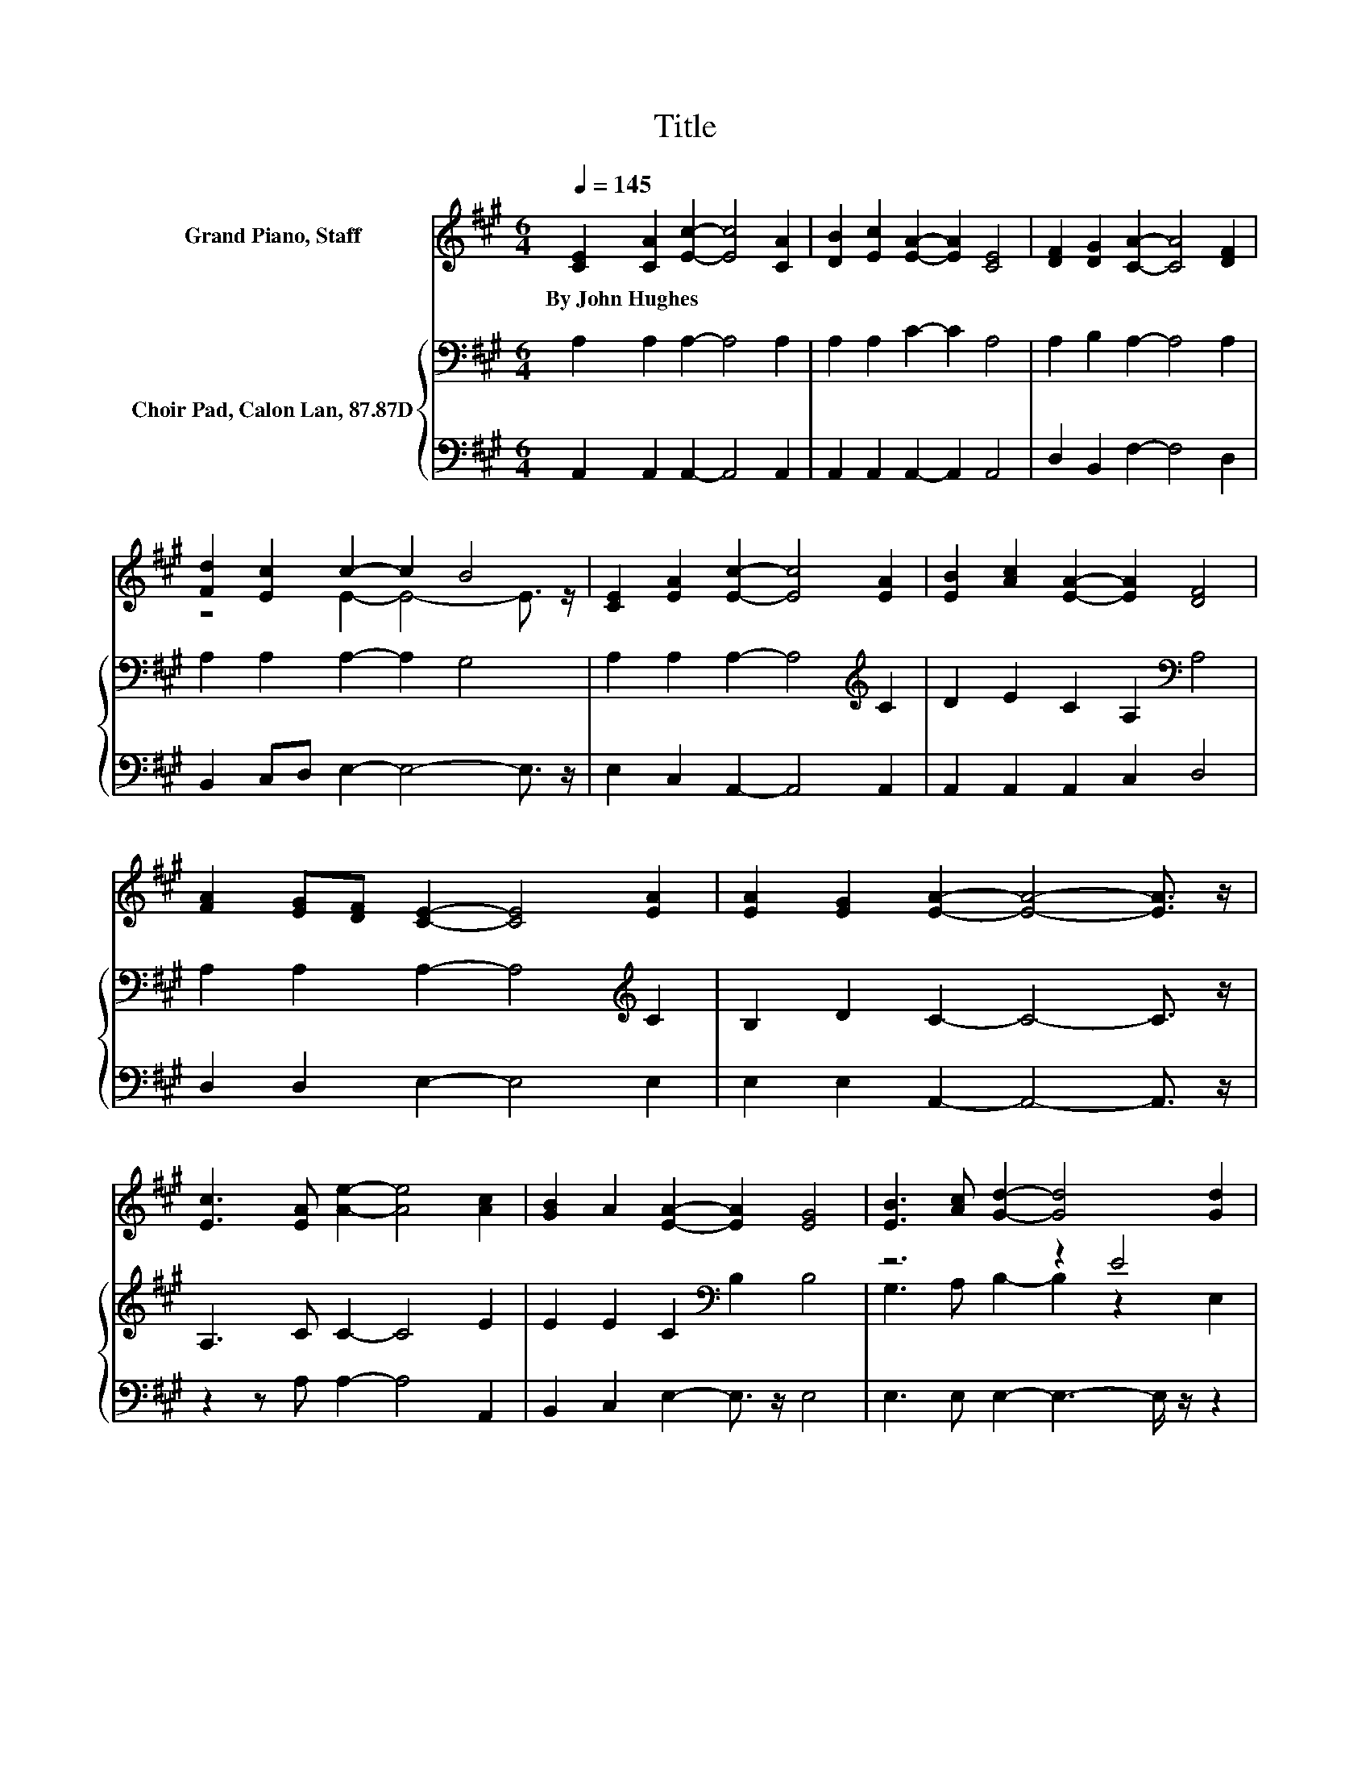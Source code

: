 X:1
T:Title
%%score ( 1 2 ) { ( 3 5 ) | 4 }
L:1/8
Q:1/4=145
M:6/4
K:A
V:1 treble nm="Grand Piano, Staff"
V:2 treble 
V:3 bass nm="Choir Pad, Calon Lan, 87.87D"
V:5 bass 
V:4 bass 
V:1
 [CE]2 [CA]2 [Ec]2- [Ec]4 [CA]2 | [DB]2 [Ec]2 [EA]2- [EA]2 [CE]4 | [DF]2 [DG]2 [CA]2- [CA]4 [DF]2 | %3
w: By~John~Hughes * * * *|||
 [Fd]2 [Ec]2 c2- c2 B4 | [CE]2 [EA]2 [Ec]2- [Ec]4 [EA]2 | [EB]2 [Ac]2 [EA]2- [EA]2 [DF]4 | %6
w: |||
 [FA]2 [EG][DF] [CE]2- [CE]4 [EA]2 | [EA]2 [EG]2 [EA]2- [EA]4- [EA]3/2 z/ | %8
w: ||
 [Ec]3 [EA] [Ae]2- [Ae]4 [Ac]2 | [GB]2 A2 [EA]2- [EA]2 [EG]4 | [EB]3 [Ac] [Gd]2- [Gd]4 [Gd]2 | %11
w: |||
 [Ac]2 [GB]2 [Ac]2- [Ac]4- [Ac]3/2 z/ | E2 E2 [DF]2- [DF]4 [DF]2 | [EG]2 [EG]2 [EA]2- [EA]2 [EB]4 | %14
w: |||
 [CA]2 [DB]2 [Ec]2- [Ec]4 [EA]2 | BA [EG]2 [EA]2- [EA]4- [EA]3/2 z/ |] %16
w: ||
V:2
 x12 | x12 | x12 | z4 E2- E4- E3/2 z/ | x12 | x12 | x12 | x12 | x12 | x12 | x12 | x12 | x12 | x12 | %14
 x12 | .E6 z6 |] %16
V:3
 A,2 A,2 A,2- A,4 A,2 | A,2 A,2 C2- C2 A,4 | A,2 B,2 A,2- A,4 A,2 | A,2 A,2 A,2- A,2 G,4 | %4
 A,2 A,2 A,2- A,4[K:treble] C2 | D2 E2 C2 A,2[K:bass] A,4 | A,2 A,2 A,2- A,4[K:treble] C2 | %7
 B,2 D2 C2- C4- C3/2 z/ | A,3 C C2- C4 E2 | E2 E2 C2[K:bass] B,2 B,4 | z6 z2 E4 | %11
 E2 E2 E2- E4- E3/2 z/ | A,2 A,2 A,2- A,4 B,2 | B,2[K:treble] D2 C2- C2 E4 | %14
 A,2[K:bass] A,2 A,2- A,4 C2 | D[K:treble]C B,2 C2- C4- C3/2 z/ |] %16
V:4
 A,,2 A,,2 A,,2- A,,4 A,,2 | A,,2 A,,2 A,,2- A,,2 A,,4 | D,2 B,,2 F,2- F,4 D,2 | %3
 B,,2 C,D, E,2- E,4- E,3/2 z/ | E,2 C,2 A,,2- A,,4 A,,2 | A,,2 A,,2 A,,2 C,2 D,4 | %6
 D,2 D,2 E,2- E,4 E,2 | E,2 E,2 A,,2- A,,4- A,,3/2 z/ | z2 z A, A,2- A,4 A,,2 | %9
 B,,2 C,2 E,2- E,3/2 z/ E,4 | E,3 E, E,2- E,3- E,/ z/ z2 | E,2 E,2 A,2- A,4- A,3/2 z/ | %12
 C,2 C,2 D,2- D,4 B,,2 | E,2 E,2 A,2- A,2 G,4 | F,2 ^E,2 =E,2- E,4 E,2 | %15
 E,2 E,2 A,,2- A,,4- A,,3/2 z/ |] %16
V:5
 x12 | x12 | x12 | x12 | x10[K:treble] x2 | x8[K:bass] x4 | x10[K:treble] x2 | x12 | x12 | %9
 x6[K:bass] x6 | G,3 A, B,2- B,2 z2 E,2 | x12 | x12 | x2[K:treble] x10 | x2[K:bass] x10 | %15
 x[K:treble] x11 |] %16

